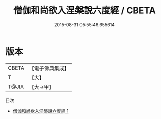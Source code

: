 #+TITLE: 僧伽和尚欲入涅槃說六度經 / CBETA

#+DATE: 2015-08-31 05:55:46.655614
* 版本
 |     CBETA|【電子佛典集成】|
 |         T|【大】     |
 |     T@JIA|【大→甲】   |
目次
 - [[file:KR6u0043_001.txt][僧伽和尚欲入涅槃說六度經 1]]
